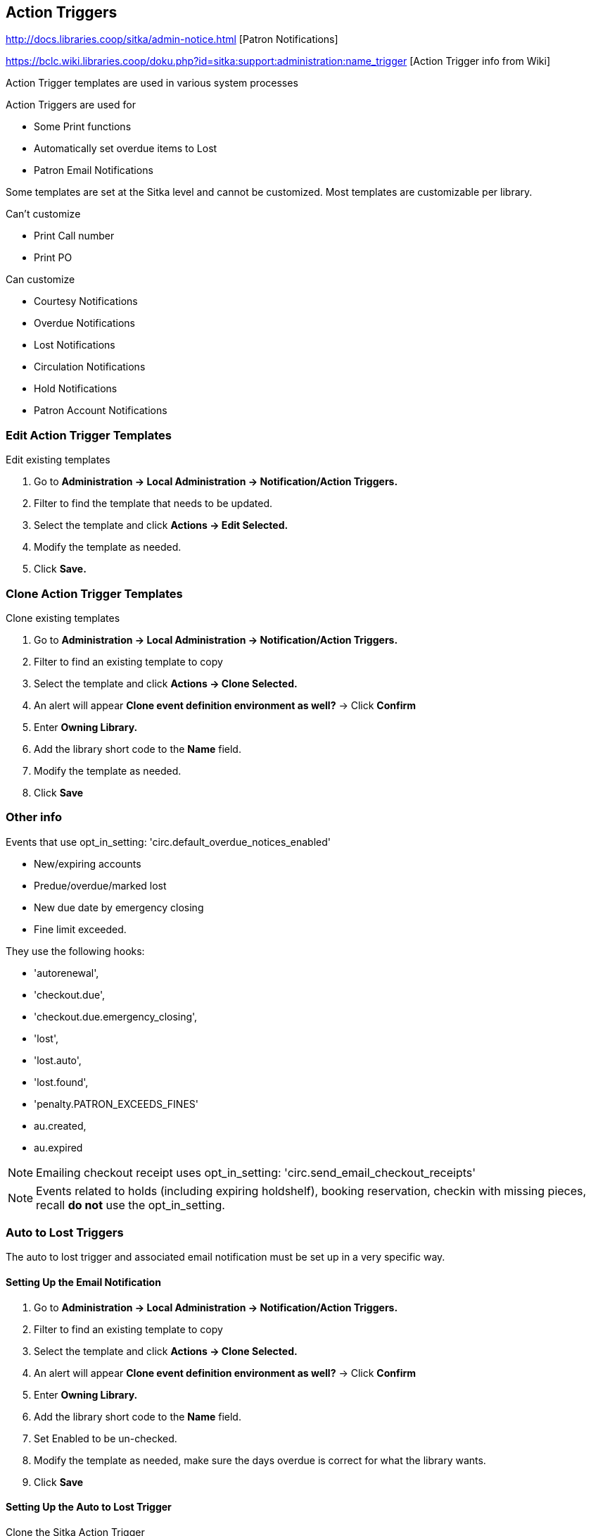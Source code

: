 Action Triggers
---------------

http://docs.libraries.coop/sitka/admin-notice.html [Patron Notifications]

https://bclc.wiki.libraries.coop/doku.php?id=sitka:support:administration:name_trigger [Action Trigger info from Wiki]

Action Trigger templates are used in various system processes

.Action Triggers are used for
* Some Print functions
* Automatically set overdue items to Lost
* Patron Email Notifications

Some templates are set at the Sitka level and cannot be customized.  Most templates are customizable per library.

.Can't customize
* Print Call number
* Print PO

.Can customize
* Courtesy Notifications
* Overdue Notifications
* Lost Notifications
* Circulation Notifications
* Hold Notifications
* Patron Account Notifications

Edit Action Trigger Templates
~~~~~~~~~~~~~~~~~~~~~~~~~~~~~

.Edit existing templates
. Go to *Administration -> Local Administration -> Notification/Action Triggers.*
. Filter to find the template that needs to be updated.
. Select the template and click *Actions -> Edit Selected.*
. Modify the template as needed.	
. Click *Save.*

Clone Action Trigger Templates
~~~~~~~~~~~~~~~~~~~~~~~~~~~~~~

.Clone existing templates
. Go to *Administration -> Local Administration -> Notification/Action Triggers.*
. Filter to find an existing template to copy
. Select the template and click *Actions -> Clone Selected.*
. An alert will appear *Clone event definition environment as well?* -> Click *Confirm*
. Enter *Owning Library.*
. Add the library short code to the *Name* field.
. Modify the template as needed.
. Click *Save*

Other info
~~~~~~~~~~

Events that use opt_in_setting:  'circ.default_overdue_notices_enabled'

* New/expiring accounts
* Predue/overdue/marked lost
* New due date by emergency closing
* Fine limit exceeded.

They use the following hooks:

* 'autorenewal',
* 'checkout.due',
* 'checkout.due.emergency_closing',
* 'lost',
* 'lost.auto',
* 'lost.found',
* 'penalty.PATRON_EXCEEDS_FINES'
* au.created,
* au.expired

NOTE: Emailing checkout receipt uses opt_in_setting: 'circ.send_email_checkout_receipts'

NOTE: Events related to holds (including expiring holdshelf), booking reservation,
checkin with missing pieces, recall *do not* use the opt_in_setting.

Auto to Lost Triggers
~~~~~~~~~~~~~~~~~~~~~

The auto to lost trigger and associated email notification must be set up in a very specific way.

Setting Up the Email Notification
^^^^^^^^^^^^^^^^^^^^^^^^^^^^^^^^^

. Go to *Administration -> Local Administration -> Notification/Action Triggers.*
. Filter to find an existing template to copy
. Select the template and click *Actions -> Clone Selected.*
. An alert will appear *Clone event definition environment as well?* -> Click *Confirm*
. Enter *Owning Library.*
. Add the library short code to the *Name* field.
. Set Enabled to be un-checked.
. Modify the template as needed, make sure the days overdue is correct for what the library wants.
. Click *Save*


Setting Up the Auto to Lost Trigger
^^^^^^^^^^^^^^^^^^^^^^^^^^^^^^^^^^^

Clone the Sitka Action Trigger

. Go to *Administration -> Local Administration -> Notification/Action Triggers.*
. Click *New Event Definition*.
. Enter the following information:
.. Owning Library: LIBRARYCODE
.. Name: LIBRARYCODE XX Day Overdue Mark Lost
.. Hook: checkout.due
.. Enabled: leave un-checked
.. Processing Delay: XX days
.. Processing Delay Context Field: due_date
.. Reactor: MarkItemLost
.. Validator: CircIsOverdue
.. Granularity: daily
.. Max Event Validity Delay: You MUST leave this field blank
.. Retention Interval: you MUST leave this field blank
.. Context Bib Path: target_copy.call_number.record
.. Context Item Path: target_copy
.. Context Library Path: circ_lib
.. Context User Path: usr
. Click *Save*.


Turning on Auto to Lost
^^^^^^^^^^^^^^^^^^^^^^^

When auto to lost is turned on for the very first time it will run overnight and set everything that is past the overdue threshold 
to lost. This is contingent on there being no value set for _Max Event Validity Delay_ or _Retention Interval_; if values are
present not all long overdue items will be set to lost.

. Confirm that everything is correct for both the email notification and the auto to lost trigger.
. Check the box for Enabled in the email notification.
. Click *Save*.
. Check the box for Enabled in the auto to lost.
. Click *Save*.
. The next day, open the auto to lost trigger.
. Enter the following information:
.. Max Event Validity Delay: Enter a value between the Processing Delay and Processing Delay + Retention 
Interval
.. Retention Interval: 3 mons
. Click *Save*.

[CAUTION]
=========
There is a bug preventing values from being removed from the _Max Event Validity Delay_ or _Retention Interval_ fields in the
staff client.  This means that inactive auto to lost triggers can't just be turned back on in the staff client; they should
be referred to Tier2 Support.
=========
